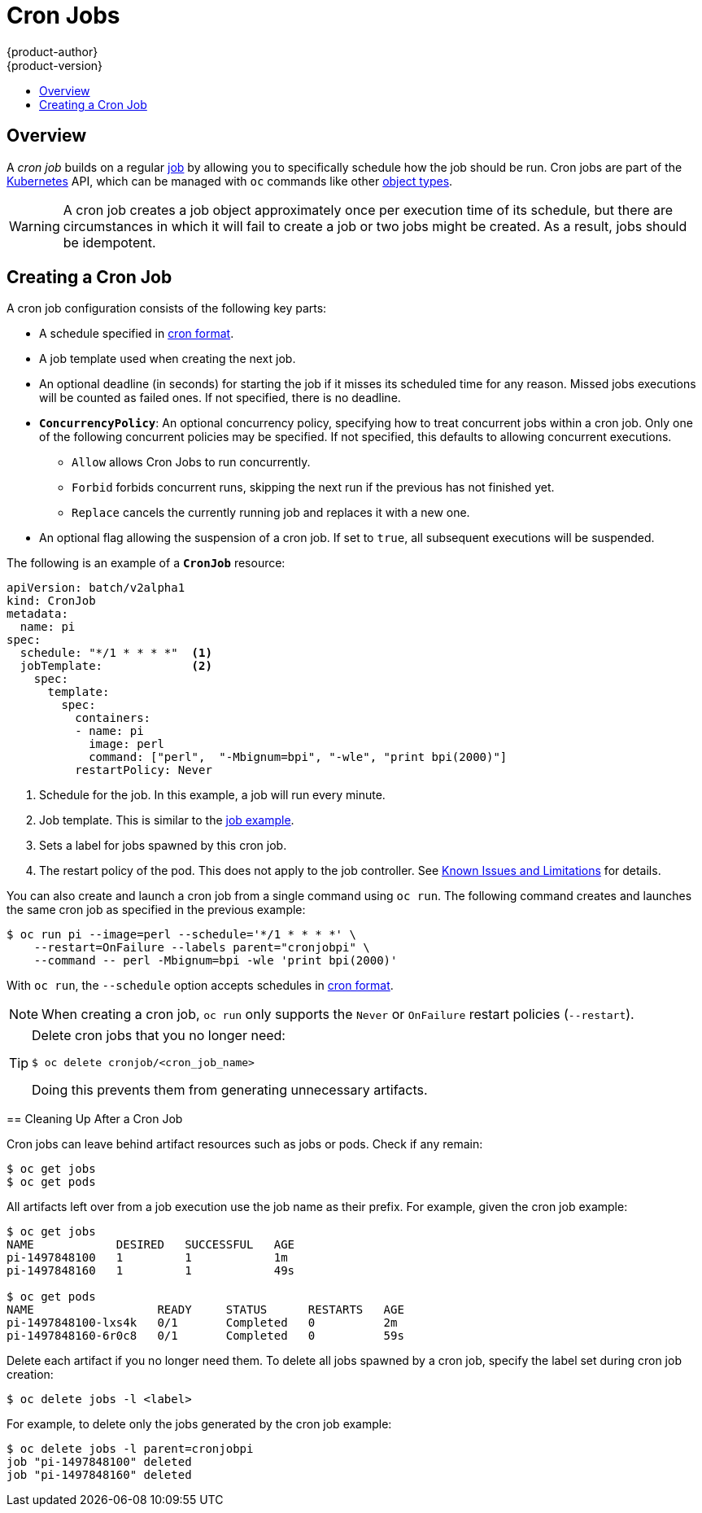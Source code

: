 [[dev-guide-cron-jobs]]
= Cron Jobs
{product-author}
{product-version}
:data-uri:
:icons:
:experimental:
:toc: macro
:toc-title:
:prewrap!:

toc::[]

== Overview

A _cron job_ builds on a regular
xref:../dev_guide/jobs.adoc#dev-guide-jobs[job] by allowing you to specifically
schedule how the job should be run. Cron jobs are part of the
link:http://kubernetes.io/docs/user-guide/cron-jobs[Kubernetes] API, which
can be managed with `oc` commands like other
xref:../cli_reference/basic_cli_operations.adoc#object-types[object types].

ifdef::openshift-enterprise[]
[NOTE]
====
As of {product-title} 3.3.1, Cron Jobs is a feature in Technology Preview.
====
endif::[]

ifdef::openshift-online[]
[IMPORTANT]
====
Cron Jobs are only available for _OpenShift Online Pro_. For more information about the
differences between Starter and Pro tiers, visit the
link:https://www.openshift.com/pricing/index.html[pricing page].
====
endif::[]

[WARNING]
====
A cron job creates a job object approximately once per execution time of its
schedule, but there are circumstances in which it will fail to create a job or
two jobs might be created. As a result, jobs should be idempotent.
====

[[creating-a-cronjob]]
== Creating a Cron Job

A cron job configuration consists of the following key parts:

* A schedule specified in link:https://en.wikipedia.org/wiki/Cron[cron format].
* A job template used when creating the next job.
* An optional deadline (in seconds) for starting the job if it misses its
scheduled time for any reason. Missed jobs executions will be counted as failed
ones. If not specified, there is no deadline.
* `*ConcurrencyPolicy*`: An optional concurrency policy, specifying how to treat
concurrent jobs within a cron job. Only one of the following concurrent
policies may be specified. If not specified, this defaults to allowing
concurrent executions.
** `Allow` allows Cron Jobs to run concurrently.
** `Forbid` forbids concurrent runs, skipping the next run if the previous has not
finished yet.
** `Replace` cancels the currently running job and replaces
it with a new one.
* An optional flag allowing the suspension of a cron job. If set to `true`,
all subsequent executions will be suspended.

The following is an example of a `*CronJob*` resource:

====
[source,yaml]
----
apiVersion: batch/v2alpha1
kind: CronJob
metadata:
  name: pi
spec:
  schedule: "*/1 * * * *"  <1>
  jobTemplate:             <2>
    spec:
      template:
        spec:
          containers:
          - name: pi
            image: perl
            command: ["perl",  "-Mbignum=bpi", "-wle", "print bpi(2000)"]
          restartPolicy: Never
----

1. Schedule for the job. In this example, a job will run every minute.
2. Job template. This is similar to the xref:../dev_guide/jobs.adoc#creating-a-job[job example].
3. Sets a label for jobs spawned by this cron job.
4. The restart policy of the pod. This does not apply to the job controller. See xref:../dev_guide/jobs.adoc#creating-a-job-known-issues[Known Issues and Limitations] for details.

You can also create and launch a cron job from a single command using `oc run`. The following command creates and launches the same cron job as specified in the previous example:

----
$ oc run pi --image=perl --schedule='*/1 * * * *' \
    --restart=OnFailure --labels parent="cronjobpi" \
    --command -- perl -Mbignum=bpi -wle 'print bpi(2000)'
----

With `oc run`, the `--schedule` option accepts schedules in link:https://en.wikipedia.org/wiki/Cron[cron format].

[NOTE]
=====
When creating a cron job,  `oc run` only supports the `Never` or `OnFailure` restart policies (`--restart`).
=====

[TIP]
=====
Delete cron jobs that you no longer need:
----
$ oc delete cronjob/<cron_job_name>
----
Doing this prevents them from generating unnecessary artifacts.
=====

[[cleaning-up-after-a-cron-job]]
== Cleaning Up After a Cron Job

Cron jobs can leave behind artifact resources such as jobs or pods. Check if any remain:

----
$ oc get jobs
$ oc get pods
----

All artifacts left over from a job execution use the job name as their prefix. For example, given the cron job example:

----
$ oc get jobs
NAME            DESIRED   SUCCESSFUL   AGE
pi-1497848100   1         1            1m
pi-1497848160   1         1            49s

$ oc get pods
NAME                  READY     STATUS      RESTARTS   AGE
pi-1497848100-lxs4k   0/1       Completed   0          2m
pi-1497848160-6r0c8   0/1       Completed   0          59s
----

Delete each artifact if you no longer need them. To delete all jobs spawned by a cron job, specify the label set during cron job creation:

----
$ oc delete jobs -l <label>
----

For example, to delete only the jobs generated by the cron job example:

----
$ oc delete jobs -l parent=cronjobpi
job "pi-1497848100" deleted
job "pi-1497848160" deleted
----